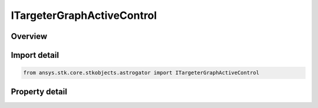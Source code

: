 ITargeterGraphActiveControl
===========================

.. py:class:: ansys.stk.core.stkobjects.astrogator.ITargeterGraphActiveControl

   object
   
   Properties for targeter graph active control.

.. py:currentmodule:: ITargeterGraphActiveControl

Overview
--------

.. tab-set::

    .. tab-item:: Properties
        
        .. list-table::
            :header-rows: 0
            :widths: auto

            * - :py:attr:`~ansys.stk.core.stkobjects.astrogator.ITargeterGraphActiveControl.name`
            * - :py:attr:`~ansys.stk.core.stkobjects.astrogator.ITargeterGraphActiveControl.parent_name`
            * - :py:attr:`~ansys.stk.core.stkobjects.astrogator.ITargeterGraphActiveControl.show_graph_value`
            * - :py:attr:`~ansys.stk.core.stkobjects.astrogator.ITargeterGraphActiveControl.line_color`
            * - :py:attr:`~ansys.stk.core.stkobjects.astrogator.ITargeterGraphActiveControl.point_style`
            * - :py:attr:`~ansys.stk.core.stkobjects.astrogator.ITargeterGraphActiveControl.y_axis`


Import detail
-------------

.. code-block:: python

    from ansys.stk.core.stkobjects.astrogator import ITargeterGraphActiveControl


Property detail
---------------

.. py:property:: name
    :canonical: ansys.stk.core.stkobjects.astrogator.ITargeterGraphActiveControl.name
    :type: str

    Get the name of the active control.

.. py:property:: parent_name
    :canonical: ansys.stk.core.stkobjects.astrogator.ITargeterGraphActiveControl.parent_name
    :type: str

    Get the segment or component to which the element belongs.

.. py:property:: show_graph_value
    :canonical: ansys.stk.core.stkobjects.astrogator.ITargeterGraphActiveControl.show_graph_value
    :type: bool

    Show the value.

.. py:property:: line_color
    :canonical: ansys.stk.core.stkobjects.astrogator.ITargeterGraphActiveControl.line_color
    :type: agcolor.Color

    Line Color.

.. py:property:: point_style
    :canonical: ansys.stk.core.stkobjects.astrogator.ITargeterGraphActiveControl.point_style
    :type: str

    Point Style.

.. py:property:: y_axis
    :canonical: ansys.stk.core.stkobjects.astrogator.ITargeterGraphActiveControl.y_axis
    :type: str

    Select whether to display the control's value range on the left or right side of the graph.


